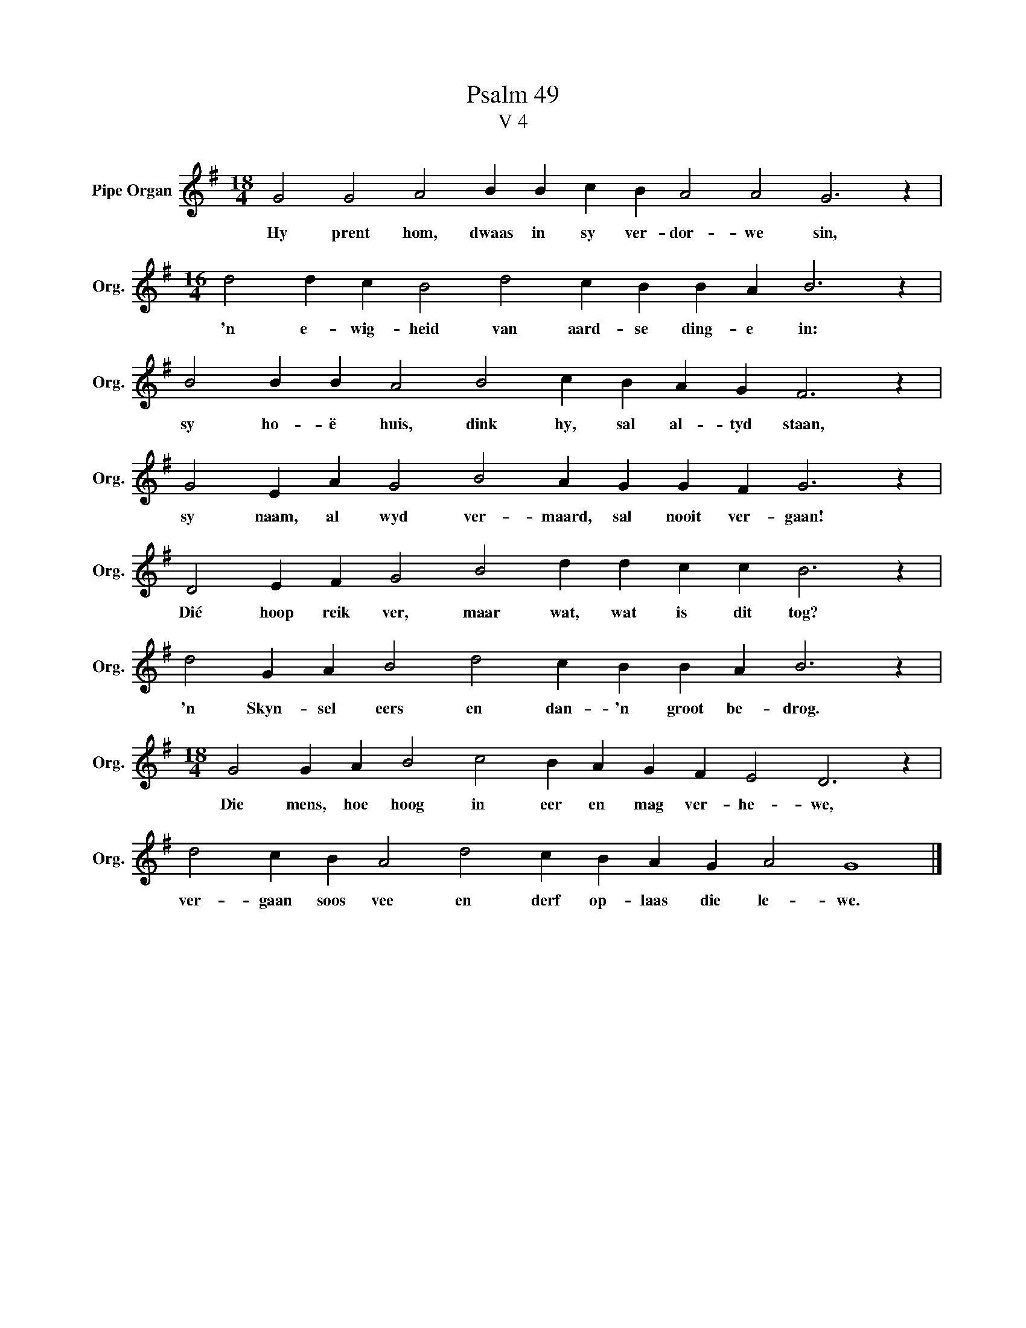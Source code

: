 X:1
T:Psalm 49
T:V 4
L:1/4
M:18/4
I:linebreak $
K:G
V:1 treble nm="Pipe Organ" snm="Org."
V:1
 G2 G2 A2 B B c B A2 A2 G3 z |$[M:16/4] d2 d c B2 d2 c B B A B3 z |$ B2 B B A2 B2 c B A G F3 z |$ %3
w: Hy prent hom, dwaas in sy ver- dor- we sin,|'n e- wig- heid van aard- se ding- e in:|sy ho- ë huis, dink hy, sal al- tyd staan,|
 G2 E A G2 B2 A G G F G3 z |$ D2 E F G2 B2 d d c c B3 z |$ d2 G A B2 d2 c B B A B3 z |$ %6
w: sy naam, al wyd ver- maard, sal nooit ver- gaan!|Dié hoop reik ver, maar wat, wat is dit tog?|'n Skyn- sel eers en dan- 'n groot be- drog.|
[M:18/4] G2 G A B2 c2 B A G F E2 D3 z |$ d2 c B A2 d2 c B A G A2 G4 |] %8
w: Die mens, hoe hoog in eer en mag ver- he- we,|ver- gaan soos vee en derf op- laas die le- we.|

